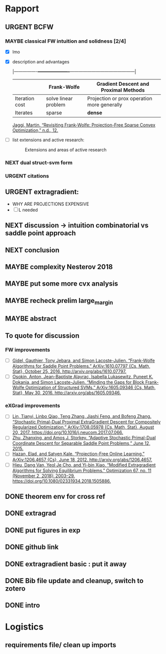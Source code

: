 #+SEQ_TODO: URGENT(u) STARTED(s)  NEXT(n) TODO(t)   WAITING(w) MAYBE(m) | DONE(d) DEFERRED(l) CANCELLED(c)
#+TAGS: data(d) numerical(n) rapport(r) logisitics(l)
* Rapport
** URGENT BCFW  

*** MAYBE classical FW intuition and solidness [2/4]
      - [X] lmo
      - [X] description and advantages
        :drawer:
          |----------------+----------------------+---------------------------------------------|
          |                | Frank-Wolfe          | Gradient Descent and Proximal Methods       |
          |----------------+----------------------+---------------------------------------------|
          | Iteration cost | solve linear problem | Projection or prox operation more generally |
          | Iterates       | sparse               | \textbf{dense}                              |
          |----------------+----------------------+---------------------------------------------|
         :end:
        :links:
        [[zotero://select/items/1_LCLQE8C2][Jaggi, Martin. “Revisiting Frank-Wolfe: Projection-Free Sparse Convex Optimization,” n.d., 12.]]

        :end:
      - [ ] list extensions and active research:
        :drawer:
        #+CAPTION: Extensions and areas of active research
        [[./figures/extensionsFW.png]]
        :end:
     
*** NEXT dual struct-svm form
*** URGENT citations

** URGENT extragradient:
   - WHY ARE PROJECTIONS EXPENSIVE
   - [ ] L needed 

** NEXT discussion -> intuition combinatorial vs saddle point approach
** NEXT conclusion
** MAYBE complexity Nesterov 2018
** MAYBE put some more cvx analysis
** MAYBE recheck prelim large_margin
** MAYBE abstract
** To quote for discussion
*** FW improvements 
    - [ ] [[zotero://select/items/1_DT6RXR4I][Gidel, Gauthier, Tony Jebara, and Simon Lacoste-Julien. “Frank-Wolfe Algorithms for Saddle Point Problems.” ArXiv:1610.07797 {Cs, Math, Stat}, October 25, 2016. http://arxiv.org/abs/1610.07797.]]
    - [ ] [[zotero://select/items/1_82VLC3FS][Osokin, Anton, Jean-Baptiste Alayrac, Isabella Lukasewitz, Puneet K. Dokania, and Simon Lacoste-Julien. “Minding the Gaps for Block Frank-Wolfe Optimization of Structured SVMs.” ArXiv:1605.09346 {Cs, Math, Stat}, May 30, 2016. http://arxiv.org/abs/1605.09346.]]
*** eXGrad improvements
    - [ ] [[zotero://select/items/1_FTBPRWGS][Lin, Tianyi, Linbo Qiao, Teng Zhang, Jiashi Feng, and Bofeng Zhang. “Stochastic Primal-Dual Proximal ExtraGradient Descent for Compositely Regularized Optimization.” ArXiv:1708.05978 {Cs, Math, Stat}, August 20, 2017. https://doi.org/10.1016/j.neucom.2017.07.066.]]
    - [ ] [[zotero://select/items/3_ECCPXQW8][Zhu, Zhanxing, and Amos J. Storkey. “Adaptive Stochastic Primal-Dual Coordinate Descent for Separable Saddle Point Problems,” June 12, 2015.]]
    - [ ] [[zotero://select/items/1_4VDFIBL3][Hazan, Elad, and Satyen Kale. “Projection-Free Online Learning.” ArXiv:1206.4657 {Cs}, June 18, 2012. http://arxiv.org/abs/1206.4657.]]
    - [ ] [[zotero://select/items/1_NZWZAEWI][Hieu, Dang Van, Yeol Je Cho, and Yi-bin Xiao. “Modified Extragradient Algorithms for Solving Equilibrium Problems.” Optimization 67, no. 11 (November 2, 2018): 2003–29. https://doi.org/10.1080/02331934.2018.1505886.]]
** DONE theorem env for cross ref
   CLOSED: [2019-04-29 Mon 23:14]
** DONE extragrad 
   CLOSED: [2019-04-29 Mon 23:14]
** DONE put figures in exp
   CLOSED: [2019-04-29 Mon 21:28]
** DONE github link
   CLOSED: [2019-04-29 Mon 20:11]
** DONE extragradient basic : put it away
** DONE Bib file update and cleanup, switch to zotero
** DONE intro
   CLOSED: [2019-04-29 Mon 00:01]


* Logistics
** requirements file/ clean up imports
